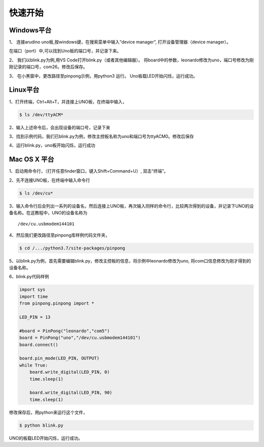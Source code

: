 ============
快速开始
============



Windows平台
============


.. glossary::

    windows


1、 连接arudino uno板,按windows键，在搜索菜单中输入“device manager”, 打开设备管理器（device manager）。

.. image::  ../images/win_quickstart1.jpg

在端口（port）中,可以找到Uno板的端口号，并记录下来。

.. image::  ../images/win_quickstart2.jpg




2、 我们以blink.py为例,用VS Code打开blink.py（或者其他编辑器）。
将board中的参数，leonardo修改为uno，端口号修改为刚刚记录的端口号，com26。修改后保存。    
  
.. image::  ../images/win_quickstart3.jpg

3、 在小黑窗中，更改路径至pinpong示例，用python3 运行。
Uno板载LED开始闪烁，运行成功。
    
.. image::  ../images/win_quickstart4.jpg

Linux平台
============


.. glossary::

    Linux

1、打开终端，Ctrl+Alt+T，并连接上UNO板，在终端中输入，


.. code-block:: bash    
    
        
        $ ls /dev/ttyACM*


2、输入上述命令后，会出现设备的端口号，记录下来


.. image::  ../images/linux_quickstart1.png


3、找到示例代码，我们已blink.py为例，修改主控板名称为uno和端口号为ttyACM0。修改后保存


.. image::  ../images/linux_quickstart3.png


4、运行blink.py，uno板开始闪烁，运行成功

.. image::  ../images/linux_quickstart4.png


Mac OS X 平台
==================

.. glossary::

    Mac OS X


1、启动用命令行，（打开任意finder窗口，键入Shift+Command+U）, 双击“终端”。
        

2、先不连接UNO板，在终端中输入命令行


.. code-block:: bash    
    
        
        $ ls /dev/cu*
        


3、输入命令行后会列出一系列的设备名，然后连接上UNO板，再次输入同样的命令行，比较两次得到的设备，并记录下UNO的设备名称。在这教程中，UNO的设备名称为
::
        /dev/cu.usbmodem144101

.. image::  ../images/1.png

4、然后我们更改路径至pinpong库样例代码文件夹，

.. code-block:: bash


        $ cd /.../python3.7/site-packages/pinpong



5、以blink.py为例，首先需要编辑blink.py，修改主控板的信息，将示例中leonardo修改为uno, 将com口信息修改为刚才得到的设备名称。





6、blink.py代码样例


.. code-block:: python


    import sys
    import time
    from pinpong.pinpong import *

    LED_PIN = 13

    #board = PinPong("leonardo","com5")
    board = PinPong("uno","/dev/cu.usbmodem144101")
    board.connect()

    board.pin_mode(LED_PIN, OUTPUT)
    while True:
        board.write_digital(LED_PIN, 0)
        time.sleep(1)

        board.write_digital(LED_PIN, 90)
        time.sleep(1)



修改保存后，用python来运行这个文件，


.. code-block:: bash

    $ python blink.py



UNO的板载LED开始闪烁，运行成功。 